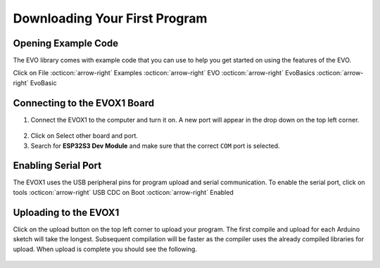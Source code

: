 Downloading Your First Program
==============================

Opening Example Code
--------------------

The EVO library comes with example code that you can use to help you get started on using the features of the EVO. 

Click on File :octicon:`arrow-right` Examples :octicon:`arrow-right` EVO :octicon:`arrow-right` EvoBasics :octicon:`arrow-right` EvoBasic

.. figure:: ../_static/images/openexamplecode.png
   :alt: Example Code
   :width: 600px
   :align: center

Connecting to the EVOX1 Board
-----------------------------

1. Connect the EVOX1 to the computer and turn it on. A new port will appear in the drop down on the top left corner.

.. figure:: ../_static/images/selectboard.png
   :alt: Board Selection
   :width: 600px
   :align: center

2. Click on Select other board and port.

3. Search for **ESP32S3 Dev Module** and make sure that the correct ``COM`` port is selected.

.. figure:: ../_static/images/selectboardandport.png
   :alt: Other Board and Port Selection
   :width: 600px
   :align: center

Enabling Serial Port
--------------------

The EVOX1 uses the USB peripheral pins for program upload and serial communication. To enable the serial port, click on tools :octicon:`arrow-right` USB CDC on Boot :octicon:`arrow-right` Enabled

.. figure:: ../_static/images/usbcdcenabled.png
   :alt: USB CDC Enabled
   :width: 600px
   :align: center

Uploading to the EVOX1
----------------------

Click on the upload button on the top left corner to upload your program. The first compile and upload for each Arduino sketch will take the longest. Subsequent compilation will be faster as the compiler uses the already compiled libraries for upload. When upload is complete you should see the following.

.. figure:: ../_static/images/uploadcomplete.png
   :alt: Upload Complete
   :width: 600px
   :align: center
